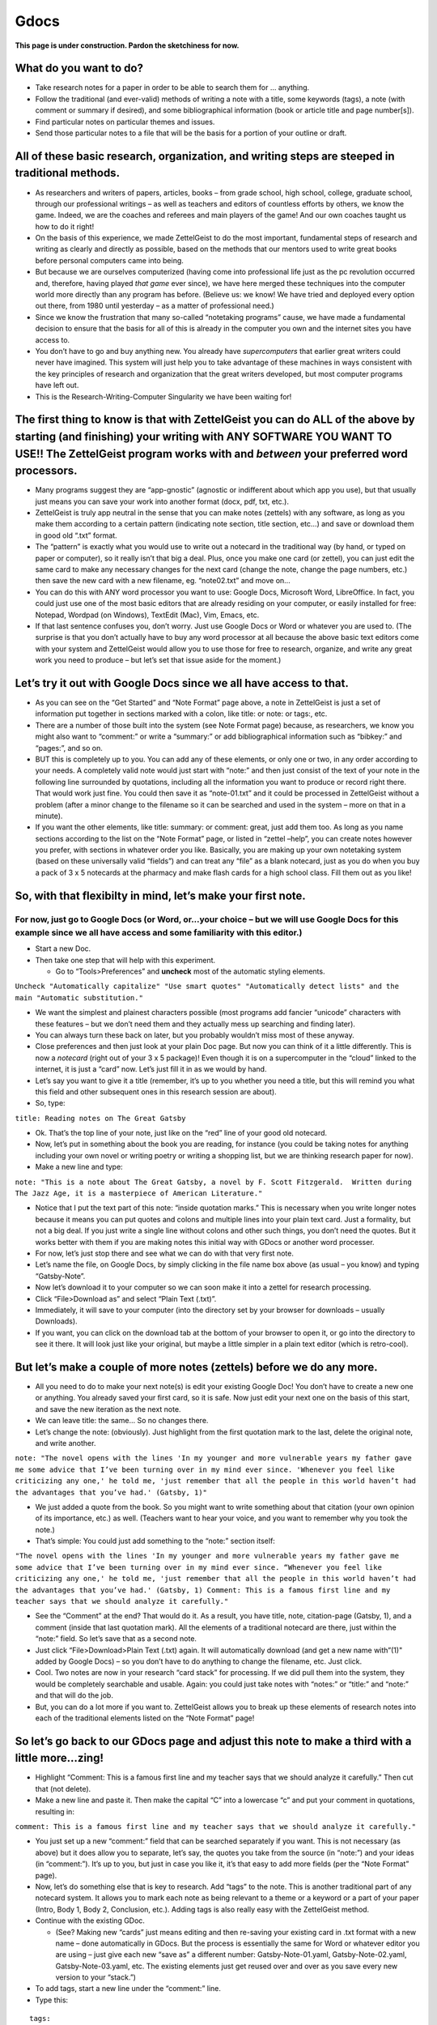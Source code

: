 Gdocs
========


**This page is under construction. Pardon the sketchiness for now.**

What do you want to do?
-----------------------

-  Take research notes for a paper in order to be able to search them
   for … anything.

-  Follow the traditional (and ever-valid) methods of writing a note
   with a title, some keywords (tags), a note (with comment or summary
   if desired), and some bibliographical information (book or article
   title and page number[s]).

-  Find particular notes on particular themes and issues.

-  Send those particular notes to a file that will be the basis for a
   portion of your outline or draft.

All of these basic research, organization, and writing steps are steeped in traditional methods.
------------------------------------------------------------------------------------------------

-  As researchers and writers of papers, articles, books – from grade
   school, high school, college, graduate school, through our
   professional writings – as well as teachers and editors of countless
   efforts by others, we know the game. Indeed, we are the coaches and
   referees and main players of the game! And our own coaches taught us
   how to do it right!

-  On the basis of this experience, we made ZettelGeist to do the most
   important, fundamental steps of research and writing as clearly and
   directly as possible, based on the methods that our mentors used to
   write great books before personal computers came into being.

-  But because we are ourselves computerized (having come into
   professional life just as the pc revolution occurred and, therefore,
   having played *that game* ever since), we have here merged these
   techniques into the computer world more directly than any program has
   before. (Believe us: we know! We have tried and deployed every option
   out there, from 1980 until yesterday – as a matter of professional
   need.)

-  Since we know the frustration that many so-called “notetaking
   programs” cause, we have made a fundamental decision to ensure that
   the basis for all of this is already in the computer you own and the
   internet sites you have access to.

-  You don’t have to go and buy anything new. You already have
   *supercomputers* that earlier great writers could never have
   imagined. This system will just help you to take advantage of these
   machines in ways consistent with the key principles of research and
   organization that the great writers developed, but most computer
   programs have left out.

-  This is the Research-Writing-Computer Singularity we have been
   waiting for!

The first thing to know is that with ZettelGeist you can do ALL of the above by starting (and finishing) your writing with ANY SOFTWARE YOU WANT TO USE!! The ZettelGeist program works with and *between* your preferred word processors.
------------------------------------------------------------------------------------------------------------------------------------------------------------------------------------------------------------------------------------------

-  Many programs suggest they are “app-gnostic” (agnostic or indifferent
   about which app you use), but that usually just means you can save
   your work into another format (docx, pdf, txt, etc.).

-  ZettelGeist is truly app neutral in the sense that you can make notes
   (zettels) with any software, as long as you make them according to a
   certain pattern (indicating note section, title section, etc…) and
   save or download them in good old “.txt” format.

-  The “pattern” is exactly what you would use to write out a notecard
   in the traditional way (by hand, or typed on paper or computer), so
   it really isn’t that big a deal. Plus, once you make one card (or
   zettel), you can just edit the same card to make any necessary
   changes for the next card (change the note, change the page numbers,
   etc.) then save the new card with a new filename, eg. “note02.txt”
   and move on…

-  You can do this with ANY word processor you want to use: Google Docs,
   Microsoft Word, LibreOffice. In fact, you could just use one of the
   most basic editors that are already residing on your computer, or
   easily installed for free: Notepad, Wordpad (on Windows), TextEdit
   (Mac), Vim, Emacs, etc.

-  If that last sentence confuses you, don’t worry. Just use Google Docs
   or Word or whatever you are used to. (The surprise is that you don’t
   actually have to buy any word processor at all because the above
   basic text editors come with your system and ZettelGeist would allow
   you to use those for free to research, organize, and write any great
   work you need to produce – but let’s set that issue aside for the
   moment.)

Let’s try it out with Google Docs since we all have access to that.
-------------------------------------------------------------------

-  As you can see on the “Get Started” and “Note Format” page above, a
   note in ZettelGeist is just a set of information put together in
   sections marked with a colon, like title: or note: or tags:, etc.

-  There are a number of those built into the system (see Note Format
   page) because, as researchers, we know you might also want to
   “comment:” or write a “summary:” or add bibliographical information
   such as “bibkey:” and “pages:”, and so on.

-  BUT this is completely up to you. You can add any of these elements,
   or only one or two, in any order according to your needs. A
   completely valid note would just start with “note:” and then just
   consist of the text of your note in the following line surrounded by
   quotations, including all the information you want to produce or
   record right there. That would work just fine. You could then save it
   as “note-01.txt” and it could be processed in ZettelGeist without a
   problem (after a minor change to the filename so it can be searched
   and used in the system – more on that in a minute).

-  If you want the other elements, like title: summary: or comment:
   great, just add them too. As long as you name sections according to
   the list on the “Note Format” page, or listed in “zettel –help”, you
   can create notes however you prefer, with sections in whatever order
   you like. Basically, you are making up your own notetaking system
   (based on these universally valid “fields”) and can treat any “file”
   as a blank notecard, just as you do when you buy a pack of 3 x 5
   notecards at the pharmacy and make flash cards for a high school
   class. Fill them out as you like!

So, with that flexibilty in mind, let’s make your first note.
-------------------------------------------------------------

For now, just go to Google Docs (or Word, or…your choice – but we will use Google Docs for this example since we all have access and some familiarity with this editor.)
~~~~~~~~~~~~~~~~~~~~~~~~~~~~~~~~~~~~~~~~~~~~~~~~~~~~~~~~~~~~~~~~~~~~~~~~~~~~~~~~~~~~~~~~~~~~~~~~~~~~~~~~~~~~~~~~~~~~~~~~~~~~~~~~~~~~~~~~~~~~~~~~~~~~~~~~~~~~~~~~~~~~~~~~

-  Start a new Doc.

-  Then take one step that will help with this experiment.

   -  Go to “Tools>Preferences” and **uncheck** most of the automatic
      styling elements.

``Uncheck "Automatically capitalize" "Use smart quotes" "Automatically detect lists" and the main "Automatic substitution."``

-  We want the simplest and plainest characters possible (most programs
   add fancier “unicode” characters with these features – but we don’t
   need them and they actually mess up searching and finding later).

-  You can always turn these back on later, but you probably wouldn’t
   miss most of these anyway.

-  Close preferences and then just look at your plain Doc page. But now
   you can think of it a little differently. This is now a *notecard*
   (right out of your 3 x 5 package)! Even though it is on a
   supercomputer in the “cloud” linked to the internet, it is just a
   “card” now. Let’s just fill it in as we would by hand.

-  Let’s say you want to give it a title (remember, it’s up to you
   whether you need a title, but this will remind you what this field
   and other subsequent ones in this research session are about).

-  So, type:

``title: Reading notes on The Great Gatsby``

-  Ok. That’s the top line of your note, just like on the “red” line of
   your good old notecard.

-  Now, let’s put in something about the book you are reading, for
   instance (you could be taking notes for anything including your own
   novel or writing poetry or writing a shopping list, but we are
   thinking research paper for now).

-  Make a new line and type:

``note: "This is a note about The Great Gatsby, a novel by F. Scott Fitzgerald.  Written during The Jazz Age, it is a masterpiece of American Literature."``

-  Notice that I put the text part of this note: “inside quotation
   marks.” This is necessary when you write longer notes because it
   means you can put quotes and colons and multiple lines into your
   plain text card. Just a formality, but not a big deal. If you just
   write a single line without colons and other such things, you don’t
   need the quotes. But it works better with them if you are making
   notes this initial way with GDocs or another word processer.

-  For now, let’s just stop there and see what we can do with that very
   first note.

-  Let’s name the file, on Google Docs, by simply clicking in the file
   name box above (as usual – you know) and typing “Gatsby-Note”.

-  Now let’s download it to your computer so we can soon make it into a
   zettel for research processing.

-  Click “File>Download as” and select “Plain Text (.txt)”.

-  Immediately, it will save to your computer (into the directory set by
   your browser for downloads – usually Downloads).

-  If you want, you can click on the download tab at the bottom of your
   browser to open it, or go into the directory to see it there. It will
   look just like your original, but maybe a little simpler in a plain
   text editor (which is retro-cool).

But let’s make a couple of more notes (zettels) before we do any more.
----------------------------------------------------------------------

-  All you need to do to make your next note(s) is edit your existing
   Google Doc! You don’t have to create a new one or anything. You
   already saved your first card, so it is safe. Now just edit your next
   one on the basis of this start, and save the new iteration as the
   next note.

-  We can leave title: the same… So no changes there.

-  Let’s change the note: (obviously). Just highlight from the first
   quotation mark to the last, delete the original note, and write
   another.

``note: "The novel opens with the lines 'In my younger and more vulnerable years my father gave me some advice that I’ve been turning over in my mind ever since. 'Whenever you feel like criticizing any one,' he told me, 'just remember that all the people in this world haven’t had the advantages that you’ve had.' (Gatsby, 1)"``

-  We just added a quote from the book. So you might want to write
   something about that citation (your own opinion of its importance,
   etc.) as well. (Teachers want to hear your voice, and you want to
   remember why you took the note.)

-  That’s simple: You could just add something to the “note:” section
   itself:

``"The novel opens with the lines 'In my younger and more vulnerable years my father gave me some advice that I’ve been turning over in my mind ever since. “Whenever you feel like criticizing any one,' he told me, 'just remember that all the people in this world haven’t had the advantages that you’ve had.' (Gatsby, 1) Comment: This is a famous first line and my teacher says that we should analyze it carefully."``

-  See the “Comment” at the end? That would do it. As a result, you have
   title, note, citation-page (Gatsby, 1), and a comment (inside that
   last quotation mark). All the elements of a traditional notecard are
   there, just within the “note:” field. So let’s save that as a second
   note.

-  Just click “File>Download>Plain Text (.txt) again. It will
   automatically download (and get a new name with”(1)" added by Google
   Docs) – so you don’t have to do anything to change the filename, etc.
   Just click.

-  Cool. Two notes are now in your research “card stack” for processing.
   If we did pull them into the system, they would be completely
   searchable and usable. Again: you could just take notes with “notes:”
   or “title:” and “note:” and that will do the job.

-  But, you can do a lot more if you want to. ZettelGeist allows you to
   break up these elements of research notes into each of the
   traditional elements listed on the “Note Format” page!

So let’s go back to our GDocs page and adjust this note to make a third with a little more…zing!
------------------------------------------------------------------------------------------------

-  Highlight “Comment: This is a famous first line and my teacher says
   that we should analyze it carefully.” Then cut that (not delete).

-  Make a new line and paste it. Then make the capital “C” into a
   lowercase “c” and put your comment in quotations, resulting in:

``comment: This is a famous first line and my teacher says that we should analyze it carefully."``

-  You just set up a new “comment:” field that can be searched
   separately if you want. This is not necessary (as above) but it does
   allow you to separate, let’s say, the quotes you take from the source
   (in “note:”) and your ideas (in “comment:”). It’s up to you, but just
   in case you like it, it’s that easy to add more fields (per the “Note
   Format” page).

-  Now, let’s do something else that is key to research. Add “tags” to
   the note. This is another traditional part of any notecard system. It
   allows you to mark each note as being relevant to a theme or a
   keyword or a part of your paper (Intro, Body 1, Body 2, Conclusion,
   etc.). Adding tags is also really easy with the ZettelGeist method.

-  Continue with the existing GDoc.

   -  (See? Making new “cards” just means editing and then re-saving
      your existing card in .txt format with a new name – done
      automatically in GDocs. But the process is essentially the same
      for Word or whatever editor you are using – just give each new
      “save as” a different number: Gatsby-Note-01.yaml,
      Gatsby-Note-02.yaml, Gatsby-Note-03.yaml, etc. The existing
      elements just get reused over and over as you save every new
      version to your “stack.”)

-  To add tags, start a new line under the “comment:” line.

-  Type this:

::

   tags:
   - My first tag
   - Gatsby note
   - First line of book

-  Could it be simpler? Ha! “tags:” is the new section, just as above.
   But each tag is separate, so you just start the line for each tag
   with a hyphen to indicate this is the case. That’s all!!! (BTW: This
   is why we turned off “automatic lists,” because that feature would
   make those hyphens into bullet points. We just want clean hyphens.)

-  Let’s save that fancier note, just as above: “File>Download>Plain
   Text.”

Your research stack is growing! Let’s do one more, adding one more feature. Again, it isn’t necessary, but “It’s there!” So what the heck?
------------------------------------------------------------------------------------------------------------------------------------------

-  Edit the GDoc again.

-  Let’s find a new citation from the book and put it in the “note:”
   section (between quotes) and write a new “comment:” Just zap the old
   material and add the new, adjusting only what is necessary for the
   new note, resulting in something like:

::

   title: Reading notes on The Great Gatsby
   note: "Conduct may be founded on the hard rock or the wet marshes, but after a certain point I don’t care what it’s founded on. When I came back from the East last autumn I felt that I wanted the world to be in uniform and at a sort of moral attention forever; I wanted no more riotous excursions with privileged glimpses into the human heart."
   comment: "In second paragraph, Fitzgerald begins to suggest Gatsby's cynicism and hints at fact that he was a veteran of the First World War"
   tags:
   - Gatsby note
   - Cynicism
   - Impact of WWI

-  You can also change the tags for this next note, as I did here.

-  Obviously, you could save this to the “stack,” go on to the next, and
   be fine.

-  But notice that this time (for demonstration purposes) I didn’t add
   an bibliographical indicator like “(Gatsby, 2)”. Most of us would
   just put that MLA element in and be fine. In fact, for 99% of users,
   that’s enough. Just keep track of which books you are using and add
   the notes or footnotes when you pull things together later. No
   problem.

-  But if you are into “bibtex” and plan to build your paper with zotero
   and pandoc (for more advanced users) you could also use this system
   to keep track of your bibliography. That just involves adding the
   following at the bottom:

::

   cite:
     bibkey: fitzgerald_gatsby_1925
     page: p. 2

-  That’s all. If you don’t know what “bibkey” means right now, don’t
   worry about it. (Just use MLA as above.) But if you do, you can add
   it and link this to your .bib file and when you build with pandoc all
   will be well. Just notice the spaces before bibkey: and page: Don’t
   use tabs to indent – put in two spaces.

-  Now let’s save this new card, as above.

-  OK! Now we have a “Stack” of cards in our “Downloads” directory, each
   named “Gatsby-Note….txt” You could write a million more. Just change
   the elements that need to be changed and save the new version as a
   new card: copy or type out new quotes from your book; add comments;
   just write out notes; change tags; change page(s); change title if
   you want, etc.

   -  *Quick tip*: copying and pasting from electronic sources can be a
      little tricky because you don’t know about the “fancy characters”
      that will end up in your note. It’s best to just type out a quote
      (and paraphrase more than quoting, as the masters say). But if you
      do this, then *highlight* the whole note and click the “Clear
      formatting” button to zap weird characters (as much as it will).
      Also make sure you are pasting things are inside those quotation
      marks). You might end up, after processing below, with some
      strange charcters like in your notecards.
      They can be deleted, but are a little bit of a pain (and why plain
      text writing emphasizes plain text).

Let’s process our notes.
------------------------

-  Anyway, based on our start, let’s begin to process the notes we have
   made. (Just think about how you would start shuffling or organizing a
   stack of notecards you have written on paper.)

-  This is actually where the real power of this system starts.

   -  Remember, the idea is to make a notecard for every idea for your
      project, then be able to find them, select the ones you need, then
      print them out for your paper or for each section of your paper,
      according to themes or keywords or…

   -  This is waaaaaaay different from having all of your notes in a
      single document or having them on a few “Onenote” or “Evernote”
      pages, but then having difficulty selecting the particular cards
      or notes you need in particular. This is where the ZettelGeist
      system becomes an electronic version of “moving the cards around”
      when you start to outline or write the paper.

-  First, think about whether you want to keep working in the directory
   where your browser saved the cards, or somewhere else. It’s probably
   best to move them.

-  If you want to move them out of Downloads, make a new directory
   called Gatsby-Paper and move the notes there.

-  Now, we just need to rename these “.txt” files so they are understood
   as “.yaml” files by the system. That’s the “format” that the
   ZettelGeist system needs to work with.

   -  This can be done a number of ways. Since we only have a few cards
      now, we can just do it with File Manager (or whatever)
      individually. You can also do them in bulk with some File Managers
      (on Mac) or with a command in the terminal. But for now, just
      change them by hand.

   -  So, in your new Gatsby-Paper directory, change the names of each
      “.txt” file to “Gatsby-Note.yaml”. For GDocs users, you might also
      adjust the numbers automatically added, removing the parentheses
      but not the numbers. So, Gatsby-Note (1).txt becomes
      Gatsby-Note-1.yaml. It’s just neater that way.

-  When this is done, you are ready to rock. Now you can do everything
   that is demonstrated with the “test” materials on the “Getting
   Started” page, but with your own research notes written in GDocs or
   Word or…

-  Everything from this point on assumes you have installed ZettelGeist
   and have your zenv environment working as explained on the
   Installation page.

-  This can be done right in the same directory you are working in.

-  First create a database name.

``zcreate --database gatsby.db``

-  Then import all of the new yaml notecards (or zettels) into your
   database.

``zimport --database --dir $(pwd)``

-  The output will show each of your notes being pulled into the
   database.

-  Once that is done, you are ready to start searching and organizing
   your notes.

-  Of course, with only a few it isn’t super exciting. But if you have
   taken notes on every thought you had when reading The Great Gatsby,
   the game would really be on!!

-  Let’s search for something in our stack. To do this, you use “zfind.”
   To see all the elements of zfind, you could type “zfind –help”. But
   we will keep things simple now.

-  Let’s search for the card that had to do with the First World War.

-  To do that, at the command line, type:

``zfind --database Gatsby.db --query-string 'comment:"First World War"' --show-title --show-note --show-comment``

-  When you enter this, the output will be the card that included the
   “string” First World War in the “commment:” field. See?

-  There are a zillion things to be done now that you have this
   searching ability. Again, it really comes into play when you have a
   bunch of notes and want to search on them. But this is the start.
   Let’s do one more.

``zfind --database Gatsby.db --query-string 'tags:"First Line"' --show-title --show-note --show-comment``

-  Take a look at what each of those commands is doing. ``zfind`` is
   starting the search engine. It is looking in the
   ``--database Gatsby.db``. It is searching for particular strings of
   letters in particular fields
   ``--query-string 'comment:"First World War"' and --query-string 'tags:"First line"'``.
   Then, for each card that has those elements, it is showing the title,
   showing the note, and showing the comment. That is what is showing up
   on the output.

-  The real power of zfind (searching in ZettelGeist) comes from
   combining these things (in as many ways as you want to use for your
   purposes). Here is an example. Let’s search for *both* of these
   elements in your cards: those with tags with First Line and those
   with commments with First World War. To do that, you just use the
   “or” command (the vertical bar created by [shift-backslash] in the
   query string, as in:

``zfind --database Gatsby.db --query-string 'tags:"First Line" | comment:"First World War"' --show-title --show-note --show-comment``

-  Hit enter, and both of those cards will flash by (or the parts you
   specified: title, note, and comment – though you could have asked for
   tags and cite and… any elements you include).

-  You have just searched and found the two notes that met those
   requirements. Not such a big deal out of 4 notes, but out of 100?
   That’s cool.

But, you want to use them for a portion of your paper on those themes, right?
-----------------------------------------------------------------------------

-  To do that, just add one more basic element into your search command:
   “> search-results.txt” That’s all you need. The “>” sign (like an
   arrow) means “send that output into a file” – as in, your results
   file… Or your Gatsby-results.txt file… Or your
   “Gatsby-Body-Part-1.txt” file, depending on how you want to arrange
   your information.

Let’s do the last one:

``zfind --database Gatsby.db --query-string 'tags:"First Line" | comment:"First World War"' --show-title --show-note --show-comment > Gatsby-Body-Part-1.txt``

-  Hit enter, and in an instant you will have a file with all the
   searched data under that name. Open Gatsby-Body-Part-1.txt with your
   editor. Or upload it to GDocs and open it there. It will have your
   notes on those issues all in one place for you to put into your paper
   document where you need it.

-  THAT’S how to use the *notecard* notetaking system to take notes,
   mark them for particular content, find them, collect them, and then
   pull them into your paper – all using the computer instead of paper
   notecards (not that there is anything wrong with paper notecards,
   they still rock, but we are digital writers now).

-  ZettelGeist has been made to make this great, traditional, powerful
   way to do research (on anything) or just write or just make lists or…
   as immediate as possible, but without trapping you in one word
   processing system OR trapping your notes (etc.) in a onenote system
   or an evernote system. (Nerd joke: EverNote keeps your notes,
   forever: like a black hole, once the information goes in, it never
   comes out.) ZettelGeist allows you to put your material in (according
   to some classic rules) and then GET IT OUT in the bits and pieces
   that you actually need.

-  The zfind feature can be modified in many ways to get more
   “fine-tuned” material from your electronic card stack(s). Also, you
   can break things up into the various fields we have discussed. BUT,
   again, you could also just take notes as “note:” and be fine,
   including whatever you need in that field alone (in quotations to be
   sure there aren’t processing issues) and then search for strings in
   all the “notes” sections. It can be that simple, or as complex or
   professional as you want. It is completely up to you.

-  It is as flexible as paper notecards were, but as powerful as any
   supercomputers are. That’s what we are talking about!!!!

In conclusion, for GDocs users…
-------------------------------

**Your notetaking system is still there, ready and waiting for you to
continue with your project! Just take a look back at the GDocs page you
were working on – the master “card” is ever-ready for you to edit and
save your next idea, and your next, and … (Fractals, baby!!)**
